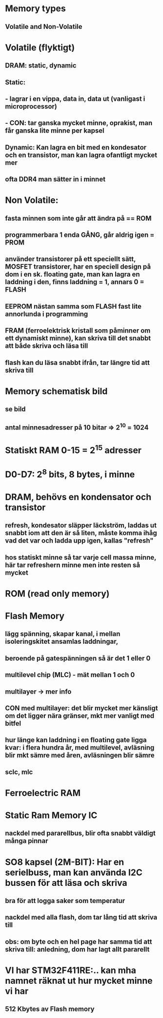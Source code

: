 * Memory types
** Volatile and Non-Volatile

* Volatile (flyktigt)
** DRAM: static, dynamic
** Static: 
**    - lagrar i en vippa, data in, data ut (vanligast i microprocessor)
**    - CON: tar ganska mycket minne, oprakist, man får ganska lite minne per kapsel
** Dynamic: Kan lagra en bit med en kondesator och en transistor, man kan lagra ofantligt mycket mer
** ofta DDR4 man sätter in i minnet

* Non Volatile:
** fasta minnen som inte går att ändra på == ROM
** programmerbara 1 enda GÅNG, går aldrig igen = PROM
** använder transistorer på ett speciellt sätt, MOSFET transistorer, har en speciell design på dom i en sk. floating gate, man kan lagra en laddning i den, finns laddning = 1, annars 0 = FLASH
** EEPROM nästan samma som FLASH fast lite annorlunda i programming
** FRAM (ferroelektrisk kristall som påminner om ett dynamiskt minne), kan skriva till det snabbt att både skriva och läsa till
** flash kan du läsa snabbt ifrån, tar längre tid att skriva till

* Memory schematisk bild
** se bild
** antal minnesadresser på 10 bitar => 2^10 = 1024

* Statiskt RAM 0-15 = 2^15 adresser
* D0-D7: 2^8 bits, 8 bytes, i minne

* DRAM, behövs en kondensator och transistor
** refresh, kondesator släpper läckström, laddas ut snabbt iom att den är så liten, måste komma ihåg vad det var och ladda upp igen, kallas "refresh"
** hos statiskt minne så tar varje cell massa minne, här tar refreshern minne men inte resten så mycket

* ROM (read only memory)

* Flash Memory
** lägg spänning, skapar kanal, i mellan isoleringskitet ansamlas laddningar, 
**      beroende på gatespänningen så är det 1 eller 0
** multilevel chip (MLC) - mät mellan 1 och 0
** multilayer -> mer info
** CON med multilayer: det blir mycket mer känsligt om det ligger nära gränser, mkt mer vanligt med bitfel
** hur länge kan laddning i en floating gate ligga kvar: i flera hundra år, med multilevel, avläsning blir mkt sämre med åren, avläsningen blir sämre
** sclc, mlc

* Ferroelectric RAM

* Static Ram Memory IC
** nackdel med pararellbus, blir ofta snabbt väldigt många pinnar

* SO8 kapsel (2M-BIT): Har en serielbuss, man kan använda I2C bussen för att läsa och skriva
** bra för att logga saker som temperatur
** nackdel med alla flash, dom tar lång tid att skriva till
** obs: om byte och en hel page har samma tid att skriva till: anledning, dom har lagt allt pararellt

* VI har STM32F411RE:.. kan mha namnet räknat ut hur mycket minne vi har
** 512 Kbytes av Flash memory

